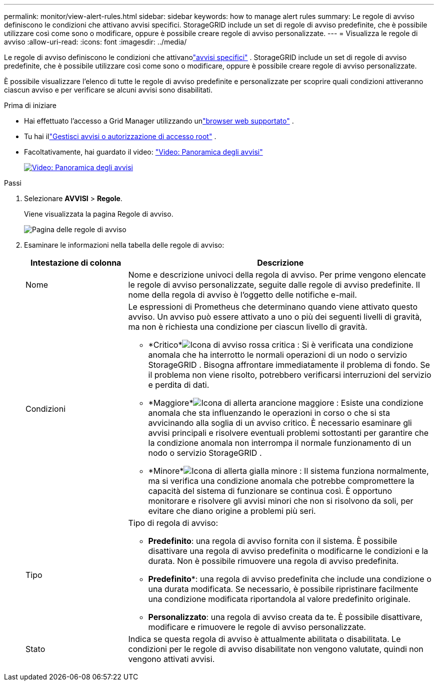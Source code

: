 ---
permalink: monitor/view-alert-rules.html 
sidebar: sidebar 
keywords: how to manage alert rules 
summary: Le regole di avviso definiscono le condizioni che attivano avvisi specifici.  StorageGRID include un set di regole di avviso predefinite, che è possibile utilizzare così come sono o modificare, oppure è possibile creare regole di avviso personalizzate. 
---
= Visualizza le regole di avviso
:allow-uri-read: 
:icons: font
:imagesdir: ../media/


[role="lead"]
Le regole di avviso definiscono le condizioni che attivanolink:alerts-reference.html["avvisi specifici"] .  StorageGRID include un set di regole di avviso predefinite, che è possibile utilizzare così come sono o modificare, oppure è possibile creare regole di avviso personalizzate.

È possibile visualizzare l'elenco di tutte le regole di avviso predefinite e personalizzate per scoprire quali condizioni attiveranno ciascun avviso e per verificare se alcuni avvisi sono disabilitati.

.Prima di iniziare
* Hai effettuato l'accesso a Grid Manager utilizzando unlink:../admin/web-browser-requirements.html["browser web supportato"] .
* Tu hai illink:../admin/admin-group-permissions.html["Gestisci avvisi o autorizzazione di accesso root"] .
* Facoltativamente, hai guardato il video: https://netapp.hosted.panopto.com/Panopto/Pages/Viewer.aspx?id=2eea81c5-8323-417f-b0a0-b1ff008506c1["Video: Panoramica degli avvisi"^]
+
[link=https://netapp.hosted.panopto.com/Panopto/Pages/Viewer.aspx?id=2eea81c5-8323-417f-b0a0-b1ff008506c1]
image::../media/video-screenshot-alert-overview-118.png[Video: Panoramica degli avvisi]



.Passi
. Selezionare *AVVISI* > *Regole*.
+
Viene visualizzata la pagina Regole di avviso.

+
image::../media/alert_rules_page.png[Pagina delle regole di avviso]

. Esaminare le informazioni nella tabella delle regole di avviso:
+
[cols="1a,3a"]
|===
| Intestazione di colonna | Descrizione 


 a| 
Nome
 a| 
Nome e descrizione univoci della regola di avviso.  Per prime vengono elencate le regole di avviso personalizzate, seguite dalle regole di avviso predefinite.  Il nome della regola di avviso è l'oggetto delle notifiche e-mail.



 a| 
Condizioni
 a| 
Le espressioni di Prometheus che determinano quando viene attivato questo avviso.  Un avviso può essere attivato a uno o più dei seguenti livelli di gravità, ma non è richiesta una condizione per ciascun livello di gravità.

** *Critico*image:../media/icon_alert_red_critical.png["Icona di avviso rossa critica"] : Si è verificata una condizione anomala che ha interrotto le normali operazioni di un nodo o servizio StorageGRID .  Bisogna affrontare immediatamente il problema di fondo.  Se il problema non viene risolto, potrebbero verificarsi interruzioni del servizio e perdita di dati.
** *Maggiore*image:../media/icon_alert_orange_major.png["Icona di allerta arancione maggiore"] : Esiste una condizione anomala che sta influenzando le operazioni in corso o che si sta avvicinando alla soglia di un avviso critico.  È necessario esaminare gli avvisi principali e risolvere eventuali problemi sottostanti per garantire che la condizione anomala non interrompa il normale funzionamento di un nodo o servizio StorageGRID .
** *Minore*image:../media/icon_alert_yellow_minor.png["Icona di allerta gialla minore"] : Il sistema funziona normalmente, ma si verifica una condizione anomala che potrebbe compromettere la capacità del sistema di funzionare se continua così.  È opportuno monitorare e risolvere gli avvisi minori che non si risolvono da soli, per evitare che diano origine a problemi più seri.




 a| 
Tipo
 a| 
Tipo di regola di avviso:

** *Predefinito*: una regola di avviso fornita con il sistema.  È possibile disattivare una regola di avviso predefinita o modificarne le condizioni e la durata.  Non è possibile rimuovere una regola di avviso predefinita.
** *Predefinito**: una regola di avviso predefinita che include una condizione o una durata modificata.  Se necessario, è possibile ripristinare facilmente una condizione modificata riportandola al valore predefinito originale.
** *Personalizzato*: una regola di avviso creata da te.  È possibile disattivare, modificare e rimuovere le regole di avviso personalizzate.




 a| 
Stato
 a| 
Indica se questa regola di avviso è attualmente abilitata o disabilitata.  Le condizioni per le regole di avviso disabilitate non vengono valutate, quindi non vengono attivati avvisi.

|===

